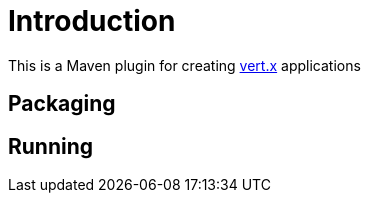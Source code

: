 
= Introduction

This is a Maven plugin for creating http://vertx.io/[vert.x] applications

== Packaging


== Running

